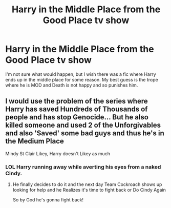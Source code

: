 #+TITLE: Harry in the Middle Place from the Good Place tv show

* Harry in the Middle Place from the Good Place tv show
:PROPERTIES:
:Author: 4wallsandawindow
:Score: 4
:DateUnix: 1557789173.0
:DateShort: 2019-May-14
:FlairText: Misc
:END:
I'm not sure what would happen, but I wish there was a fic where Harry ends up in the middle place for some reason. My best guess is the trope where he is MOD and Death is not happy and so punishes him.


** I would use the problem of the series where Harry has saved Hundreds of Thousands of people and has stop Genocide... But he also killed someone and used 2 of the Unforgivables and also 'Saved' some bad guys and thus he's in the Medium Place

Mindy St Clair Likey, Harry doesn't Likey as much
:PROPERTIES:
:Author: KidCoheed
:Score: 7
:DateUnix: 1557790583.0
:DateShort: 2019-May-14
:END:

*** LOL Harry running away while averting his eyes from a naked Cindy.
:PROPERTIES:
:Author: 4wallsandawindow
:Score: 5
:DateUnix: 1557791403.0
:DateShort: 2019-May-14
:END:

**** He finally decides to do it and the next day Team Cockroach shows up looking for help and he Realizes it's time to fight back or Do Cindy Again

So by God he's gonna fight back!
:PROPERTIES:
:Author: KidCoheed
:Score: 4
:DateUnix: 1557800026.0
:DateShort: 2019-May-14
:END:
